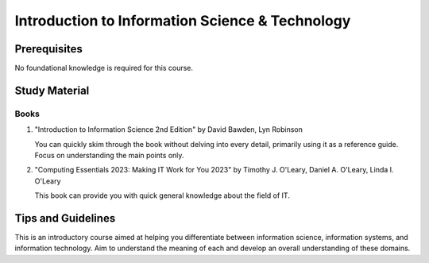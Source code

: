 Introduction to Information Science & Technology
================================================

Prerequisites
-------------

No foundational knowledge is required for this course.

Study Material
--------------

Books
"""""

1. "Introduction to Information Science 2nd Edition" by David Bawden, Lyn Robinson

   You can quickly skim through the book without delving into every detail, primarily using it as a reference guide. Focus on understanding the main points only.

2. "Computing Essentials 2023: Making IT Work for You 2023" by Timothy J. O'Leary, Daniel A. O'Leary, Linda I. O'Leary

   This book can provide you with quick general knowledge about the field of IT.

Tips and Guidelines
-------------------

This is an introductory course aimed at helping you differentiate between information science, information systems, and information technology. Aim to understand the meaning of each and develop an overall understanding of these domains.
